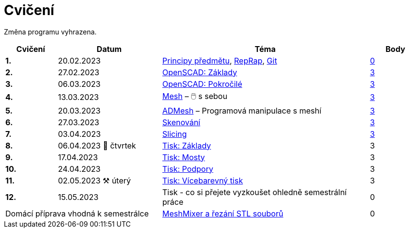 = Cvičení

Změna programu vyhrazena.

[cols="s,2,4,",options="header",]
|=======================================================================
|Cvičení |Datum |Téma |Body
|1. |20.02.2023 |xref:course#[Principy předmětu],
xref:reprap#[RepRap], xref:git#[Git]
|https://github.com/3DprintFIT/B222A-Username-Assignment[0]

|2. |27.02.2023 |xref:openscad#[OpenSCAD: Základy]
|https://github.com/3DprintFIT/B222A-OpenSCAD1-Assignment[3]

|3. |06.03.2023 |xref:openscad#[OpenSCAD: Pokročilé]
|https://github.com/3DprintFIT/B222A-OpenSCAD2-Assignment[3]

|4. |13.03.2023 |xref:mesh#[Mesh] – 🖱️  s sebou
|https://github.com/3DprintFIT/B222A-Mesh-Assignment[3]

|5. |20.03.2023 |xref:admesh#[ADMesh] – Programová manipulace s meshí
|https://github.com/3DprintFIT/B222A-ADMesh-Assignment[3]

|6. |27.03.2023 |xref:scan#[Skenování]
|https://github.com/3DprintFIT/B222A-Scanning-Assignment[3]

|7. |03.04.2023 |xref:slicing#[Slicing]
|https://github.com/3DprintFIT/B222A-Slicing-Assignment[3]

|8. |06.04.2023 🐤 čtvrtek |xref:printing#[Tisk: Základy] |3

|9. |17.04.2023 |xref:bridges#[Tisk: Mosty] |3

|10. |24.04.2023 |xref:supports#[Tisk: Podpory] |3

|11. |02.05.2023 ⚒️ úterý |xref:multicolor#[Tisk: Vícebarevný tisk] |3

|12. |15.05.2023 |Tisk - co si přejete vyzkoušet ohledně semestrální práce |0

2+d|Domácí příprava vhodná k semestrálce
|xref:meshmixer#[MeshMixer a řezání STL souborů] |0
|=======================================================================
